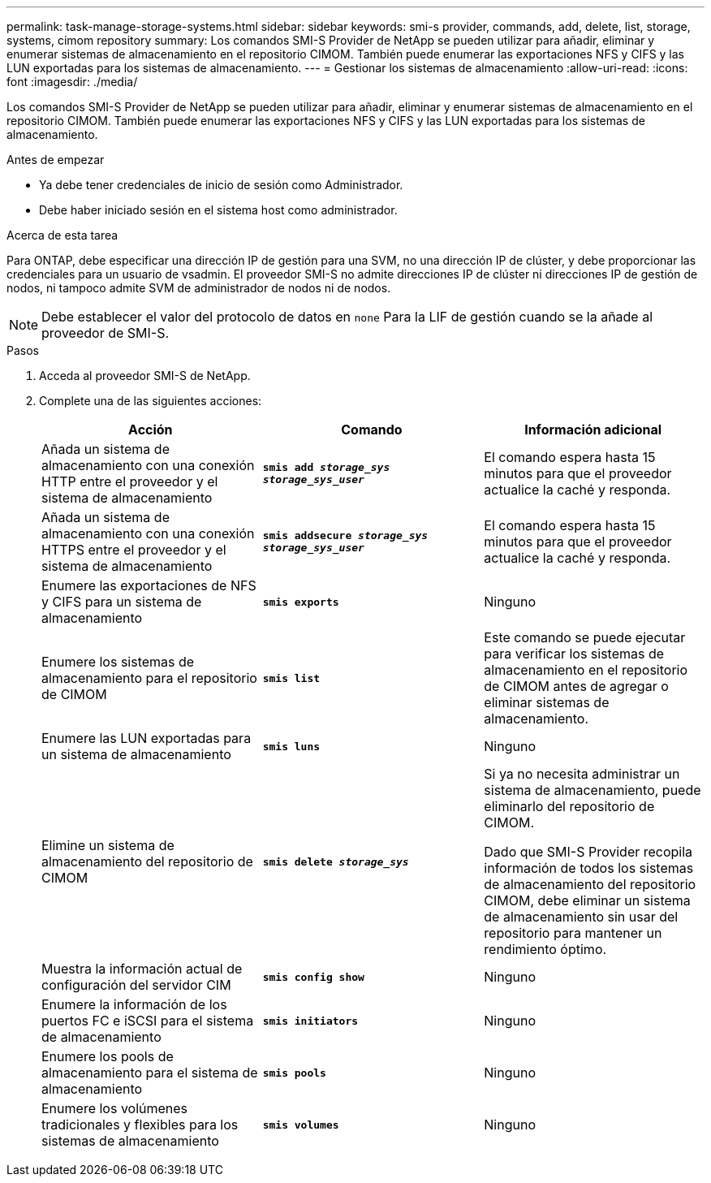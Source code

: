 ---
permalink: task-manage-storage-systems.html 
sidebar: sidebar 
keywords: smi-s provider, commands, add, delete, list, storage, systems, cimom repository 
summary: Los comandos SMI-S Provider de NetApp se pueden utilizar para añadir, eliminar y enumerar sistemas de almacenamiento en el repositorio CIMOM. También puede enumerar las exportaciones NFS y CIFS y las LUN exportadas para los sistemas de almacenamiento. 
---
= Gestionar los sistemas de almacenamiento
:allow-uri-read: 
:icons: font
:imagesdir: ./media/


[role="lead"]
Los comandos SMI-S Provider de NetApp se pueden utilizar para añadir, eliminar y enumerar sistemas de almacenamiento en el repositorio CIMOM. También puede enumerar las exportaciones NFS y CIFS y las LUN exportadas para los sistemas de almacenamiento.

.Antes de empezar
* Ya debe tener credenciales de inicio de sesión como Administrador.
* Debe haber iniciado sesión en el sistema host como administrador.


.Acerca de esta tarea
Para ONTAP, debe especificar una dirección IP de gestión para una SVM, no una dirección IP de clúster, y debe proporcionar las credenciales para un usuario de vsadmin. El proveedor SMI-S no admite direcciones IP de clúster ni direcciones IP de gestión de nodos, ni tampoco admite SVM de administrador de nodos ni de nodos.

[NOTE]
====
Debe establecer el valor del protocolo de datos en `none` Para la LIF de gestión cuando se la añade al proveedor de SMI-S.

====
.Pasos
. Acceda al proveedor SMI-S de NetApp.
. Complete una de las siguientes acciones:
+
[cols="3*"]
|===
| Acción | Comando | Información adicional 


 a| 
Añada un sistema de almacenamiento con una conexión HTTP entre el proveedor y el sistema de almacenamiento
 a| 
`*smis add _storage_sys storage_sys_user_*`
 a| 
El comando espera hasta 15 minutos para que el proveedor actualice la caché y responda.



 a| 
Añada un sistema de almacenamiento con una conexión HTTPS entre el proveedor y el sistema de almacenamiento
 a| 
`*smis addsecure _storage_sys storage_sys_user_*`
 a| 
El comando espera hasta 15 minutos para que el proveedor actualice la caché y responda.



 a| 
Enumere las exportaciones de NFS y CIFS para un sistema de almacenamiento
 a| 
`*smis exports*`
 a| 
Ninguno



 a| 
Enumere los sistemas de almacenamiento para el repositorio de CIMOM
 a| 
`*smis list*`
 a| 
Este comando se puede ejecutar para verificar los sistemas de almacenamiento en el repositorio de CIMOM antes de agregar o eliminar sistemas de almacenamiento.



 a| 
Enumere las LUN exportadas para un sistema de almacenamiento
 a| 
`*smis luns*`
 a| 
Ninguno



 a| 
Elimine un sistema de almacenamiento del repositorio de CIMOM
 a| 
`*smis delete _storage_sys_*`
 a| 
Si ya no necesita administrar un sistema de almacenamiento, puede eliminarlo del repositorio de CIMOM.

Dado que SMI-S Provider recopila información de todos los sistemas de almacenamiento del repositorio CIMOM, debe eliminar un sistema de almacenamiento sin usar del repositorio para mantener un rendimiento óptimo.



 a| 
Muestra la información actual de configuración del servidor CIM
 a| 
`*smis config show*`
 a| 
Ninguno



 a| 
Enumere la información de los puertos FC e iSCSI para el sistema de almacenamiento
 a| 
`*smis initiators*`
 a| 
Ninguno



 a| 
Enumere los pools de almacenamiento para el sistema de almacenamiento
 a| 
`*smis pools*`
 a| 
Ninguno



 a| 
Enumere los volúmenes tradicionales y flexibles para los sistemas de almacenamiento
 a| 
`*smis volumes*`
 a| 
Ninguno

|===

